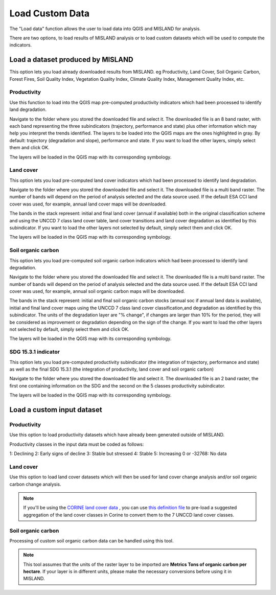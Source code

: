 Load Custom Data
=================
.. image:: /_static/common/plugin_toolbar_loaddata.png
   :align: center

The "Load data" function allows the user to load data into QGIS and 
MISLAND for analysis.

There are two options, to load results of MISLAND analysis or to load
custom datasets which will be used to compute the indicators.

.. image:: /_static/documentation/load_data/custom_load.png
   :align: center

Load a dataset produced by MISLAND
____________________________________________

This option lets you load already downloaded results from MISLAND. eg Productivity, Land Cover, Soil Organic Carbon,
Forest Fires, Soil Quality Index, Vegetation Quality Index, Climate Quality Index, Management Quality Index, etc.
   
Productivity
~~~~~~~~~~~~~~~~~~~~~~~~~~~~~~~~~~~~~~~~~~~

Use this function to load into the QGIS map pre-computed productivity indicators which had been 
processed to identify land degradation.

Navigate to the folder where you stored the downloaded file and select it. The downloaded file is an 8 band raster,
with each band representing the three subindicators (trajectory, performance and state) plus other information which may
help you interpret the trends identified. The layers to be loaded into the QGIS maps are the ones highlighted in gray. By default: trajectory 
(degradation and slope), performance and state. If you want to load the other layers, simply select them and click OK.

.. image:: /_static/documentation/load_data/loaddata_trendsearth_productivity.png
   :align: center

The layers will be loaded in the QGIS map with its corresponding symbology.

.. image:: /_static/documentation/load_data/loaddata_trendsearth_productivity_loaded.png
   :align: center

Land cover
~~~~~~~~~~~~~~~~~~~~~~~~~~~~~~~~~~~~~~~~~~~

This option lets you load pre-computed land cover indicators which had been 
processed to identify land degradation.

Navigate to the folder where you stored the downloaded file and select it. The downloaded file is a multi band raster. The number 
of bands will depend on the period of analysis selected and the data source used. If the default ESA CCI land cover was used, for example,
annual land cover maps will be downloaded. 

The bands in the stack represent: initial and final land cover (annual if available) both in the original classification scheme and using
the UNCCD 7 class land cover table, land cover transitions and land cover degradation as
identified by this subindicator. If you want to load the other layers not selected by default, simply select them and click OK.

.. image:: /_static/documentation/load_data/loaddata_trendsearth_landcover.png
   :align: center

The layers will be loaded in the QGIS map with its corresponding symbology.

.. image:: /_static/documentation/load_data/loaddata_trendsearth_landcover_loaded.png
   :align: center

   
Soil organic carbon
~~~~~~~~~~~~~~~~~~~~~~~~~~~~~~~~~~~~~~~~~~~

This option lets you load pre-computed soil organic carbon indicators which had been 
processed to identify land degradation.

Navigate to the folder where you stored the downloaded file and select it. The downloaded file is a multi band raster. The number 
of bands will depend on the period of analysis selected and the data source used. If the default ESA CCI land cover was used, for example,
annual soil organic carbon maps will be downloaded. 

The bands in the stack represent: initial and final soil organic carbon stocks (annual soc if annual land data is available),
initial and final land cover maps using the UNCCD 7 class land cover classification,and degradation as identified by this
subindicator. The units of the degradation layer are "% change", if changes are larger than 10% for the period, they will be 
considered as improvement or degradation depending on the sign of the change. If you want to load the other layers not
selected by default, simply select them and click OK.

.. image:: /_static/documentation/load_data/loaddata_trendsearth_soc.png
   :align: center

The layers will be loaded in the QGIS map with its corresponding symbology.

.. image:: /_static/documentation/load_data/loaddata_trendsearth_soc_loaded.png
   :align: center

      
SDG 15.3.1 indicator
~~~~~~~~~~~~~~~~~~~~~~~~~~~~~~~~~~~~~~~~~~~

This option lets you load pre-computed productivity subindicator (the integration of trajectory,
performance and state) as well as the final SDG 15.3.1 (the integration of productivity,
land cover and soil organic carbon)

Navigate to the folder where you stored the downloaded file and select it. The downloaded file is an 2 band raster, the first one
containing information on the SDG and the second on the 5 classes productivity subindicator.

.. image:: /_static/documentation/load_data/loaddata_trendsearth_sdg.png
   :align: center

The layers will be loaded in the QGIS map with its corresponding symbology.

.. image:: /_static/documentation/load_data/loaddata_trendsearth_sdg_loaded.png
   :align: center

   
Load a custom input dataset
____________________________________________
   

Productivity
~~~~~~~~~~~~~~~~~~~~~~~~~~~~~~~~~~~~~~~~~~~

Use this option to load productivity datasets which have already been generated outside of MISLAND. 

Productivity classes in the input data must be coded as follows:

1: Declining
2: Early signs of decline
3: Stable but stressed
4: Stable
5: Increasing
0 or -32768: No data

.. image:: /_static/documentation/load_data/loaddata_landproductivity.png
   :align: center


Land cover
~~~~~~~~~~~~~~~~~~~~~~~~~~~~~~~~~~~~~~~~~~~

Use this option to load land cover datasets which will then be used for land 
cover change analysis and/or soil organic carbon change analysis.

.. image:: /_static/documentation/load_data/loaddata_landcover.png
   :align: center

.. note:: If you'll be using the `CORINE land cover data <https://www.eea.europa.eu/publications/COR0-landcover>`__ , you can use 
    `this definition file <https://s3.amazonaws.com/trends.earth/sharing/Corine_Land_Cover_to_UNCCD_TrendsEarth_Definition.json>`__ 
    to pre-load a suggested aggregation of the land cover classes in Corine to convert them to the 7 UNCCD land cover classes.

Soil organic carbon
~~~~~~~~~~~~~~~~~~~~~~~~~~~~~~~~~~~~~~~~~~~

Processing of custom soil organic carbon data can be handled using this 
tool.

.. note:: This tool assumes that the units of the raster layer to be imported 
   are **Metrics Tons of organic carbon per hectare**. If your layer is in 
   different units, please make the necessary conversions before using it in 
   MISLAND.


